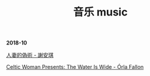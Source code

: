 #+TITLE: 音乐 music
#+HTML_HEAD: <link rel="stylesheet" type="text/css" href="css/music_page.css"/>
*2018-10*

[[https://itunes.apple.com/cn/album/%E4%BA%BA%E5%A6%BB%E7%9A%84%E4%BC%AA%E6%9C%AF/1395829490?i=1395829508][人妻的偽術 - 謝安琪]]

[[http://ok8er9pip.bkt.clouddn.com/1539877424.png]]

[[https://itunes.apple.com/cn/album/celtic-woman-presents-the-water-is-wide/721231334][Celtic Woman Presents: The Water Is Wide - Órla Fallon]]

[[./img/music-1.png]]
